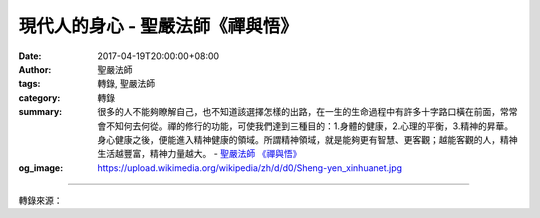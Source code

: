 現代人的身心 - 聖嚴法師《禪與悟》
#################################

:date: 2017-04-19T20:00:00+08:00
:author: 聖嚴法師
:tags: 轉錄, 聖嚴法師
:category: 轉錄
:summary: 很多的人不能夠瞭解自己，也不知道該選擇怎樣的出路，在一生的生命過程中有許多十字路口橫在前面，常常會不知何去何從。禪的修行的功能，可使我們達到三種目的：1.身體的健康，2.心理的平衡，3.精神的昇華。身心健康之後，便能進入精神健康的領域。所謂精神領域，就是能夠更有智慧、更客觀；越能客觀的人，精神生活越豐富，精神力量越大。
          - `聖嚴法師`_ `《禪與悟》`_
:og_image: https://upload.wikimedia.org/wikipedia/zh/d/d0/Sheng-yen_xinhuanet.jpg

.. raw:: html

  <p>摘錄自《禪與悟》現代人的身心<br/> 文／聖嚴法師 圖／Joyce Yang</p><p> （一）身心緊張</p><p> 現代人的身心狀態是怎樣的情況？第一是身心的緊張，因為我們的時間感覺太短，空間感覺太小，人與人之間的接觸太頻繁，相反地，人與人之間的關係卻越來越疏遠。照道理來說，我們接觸的人越多，應該跟人的關係越好，事實上卻相反。為什麼？過去的人生活環境比較單純，所以，關係以關懷比較多，而今因為接觸的人多，且現在的人太忙，不知道對那一個關心才好，所以就不再關懷他人了。那麼現代的人最關心什麼？關心自己。如何關心呢？就是防備，預防所接觸到的人是否會對我們不利，或是挖空心思，想如何讓跟自己接觸的人能對自己有利。如此一來，我們便生活在緊張之中，將見到的人都當作小偷、仇人，甚至自己嚇唬自己，增加自己的緊張。</p><p> 例如在紐約東初禪寺時，有一對夫婦和他們的孩子來寺裡，因為很久沒看到他們，我就問他們好嗎？他說：「師父，不談也罷，做人、生活不容易啊！我們這幾個月來都是在緊張、奔波之中，所以，今天來求平安，散散心。」我想他們該會留下打打坐或念念佛吧！結果只見他緊張的叫他的家人一起燒香、拜佛，拜完後要趕快走。我便攔住他們說：「稍等一下，你們不是來求平安的嗎？怎麼如此緊張呢？到這兒是希望散散心，讓心平靜點，結果你來了卻這麼緊張。來就是求平安，心要安定下來。」像這種例子是不是很多呢？</p><p> （二）物質的緊張</p><p> 第二種狀態是物質的刺激，所謂物質的刺激是指凡眼睛所見到、耳朵所聽到及嘴巴所吃的，處處都是誘惑，五花八門，眼花撩亂，這是過去社會沒有的現象。</p><p> 最近有個信徒問我說，因為他有一輛賓士的轎車，所以最近很麻煩，因為臺灣有一個集團專門追踪勒索坐賓士轎車的人，他說：「這車子怎麼辦啊？」我說：「把它賣掉。」他說：「不能賣，賣了就沒車坐了。」我說：「坐計程車啊！」結果他回答說：「不能坐計程車，太不方便了。」這就是物質條件使得我們不自在。坐了賓士車害怕，不坐又不能過日子。所以，物質條件反而使我們現代人沒辦法得到安全感。</p><p> （三）心靈的空虛</p><p> 第三是心靈的空虛，物質生活豐富的人，不等於他擁有快樂和平安。當一個人心裡感到空虛，便會時時覺得有威脅，並且不易滿足。心靈的空虛就好像是空中的一片羽毛，也像水上的浮萍般，處處飄，不知道何處是落腳的地方，也不知道什麼是真正可依靠的。諸位可能聽過「有錢能使鬼推磨」的俗語，有錢就有勢，有勢就有力，有力就可靠，這幾乎是現代人的觀念，但真的有了錢就是最安全的保障嗎？其實追求錢、權，或勢都是既吃力又空虛的事。</p><p> 有勢的人怕勢力失去了，失去權勢的時候，比沒有得到權勢前更痛苦。所以有權勢的時候，他就恐懼什麼時候權勢會失去，因此沒有權勢要追求權勢，等失去之時，卻也是真正痛苦的時刻。所以現代的人心靈的空虛比過去的人嚴重，物質條件越豐富，精神生活越貧窮。</p><p> 我們這一代的人是最可憐的，拿我個人來說，如果我不是出家人的話，我可能會覺得我很可憐，乃至生不如死，因為我在臺灣，臺灣的人把我當成是大陸人；我到了日本，他們當我是中國人；等到了美國，美國人說我是東方人；回到大陸，又說我是臺胞，真不知道我究竟是那裡人？還好出家人是「出家無家，處處家」，否則我就成了「天涯淪落人」。</p><p> 我不是天涯淪落人，我是處處的主人，無論人家怎麼說都毫無影響，所以出家很好。就如我們曾講的如來如去，到任何地方，在任何時間都能把某一處當成自己的地方；因緣要我走，我就走，走到另一地方亦能安身立命的住下來。如此我們的心靈就不會恐懼了。</p><p> （四）失落了自己</p><p> 此外，失落了自己也是現代人的問題，所謂失落，是說自己被環境所迷，亦為時代所迷，也可以說走在時代的十字路口和環境的岔路，不知道那個方向才是歸處、才是彼岸。有人問我：「師父，是誰叫你出家的呢？」</p><p> 我說：「我師父叫我出家的啊！」</p><p> 他又問：「你那時想出家嗎？有沒有後悔過？」</p><p> 我說：「其實我不知道要不要出家，人家叫我出家我就出家了，出了家以後，也覺得好像生出來就該出家，所以，我沒有懷疑過是對還是錯，就這樣，便在這條路上一直走了下來。也許我的因緣很好，環境對我的誘惑不多。所以感覺出家很好。」</p><p> 因為我知道，我大概只能做和尚了，若不做和尚，其他的事我想也不適合我做。</p><p> 可是很多的人不能夠瞭解自己，也不知道該選擇怎樣的出路，在一生的生命過程中有許多十字路口橫在前面，常常會不知何去何從。</p><p> 因此就有如香港黃大仙廟的香火鼎盛、臺灣媽祖廟的人潮洶湧。此外還有很多測字攤及算命仙，他們也都生意興隆，這就是因為有許多人，常常失去方向，不知道怎麼辦，所以，去求神、求籤、問神、測字、算命、要求指點迷津。我們這時代的人，還這麼迷信。那是因為失去自信心，便不得不以碰運道心態，求助於迷信的行為。</p><p> 能有自知之明的自信心者，相當不容易，如果要達成自知自信的目的，需要有二種方法：1.是用佛教的觀念來引導我們、指導我們；2.是要能平衡身心。若對自己有信心，對三寶會有信心；信了三寶對自己就會更認識。所以，佛教的修行方法，就是要我們首先能發現自己的毛病，然後知道自己的優點，便是最基本的方式和作用。</p><p> 因此，禪的修行的功能，可使我們達到三種目的：1.身體的健康，2.心理的平衡，3.精神的昇華。身心健康之後，便能進入精神健康的領域。所謂精神領域，就是能夠更有智慧、更客觀；越能客觀的人，精神生活越豐富，精神力量越大。希望諸位能有機會學一學禪的修行和方法。</p>

.. image:: https://scontent-tpe1-1.xx.fbcdn.net/v/t31.0-8/17761235_1478936258829565_529755294410029117_o.jpg?oh=77cd8e384b1393db6f4ffe59944b40c7&oe=59989C91
   :align: center
   :alt: 現代人的身心

----

轉錄來源：

.. raw:: html

  <iframe src="https://www.facebook.com/plugins/post.php?href=https%3A%2F%2Fwww.facebook.com%2FDDMCHAN%2Fposts%2F1478936258829565%3A0&width=auto" width="auto" height="557" style="border:none;overflow:hidden" scrolling="no" frameborder="0" allowTransparency="true"></iframe>

.. _聖嚴法師: http://www.shengyen.org/
.. _《禪與悟》: http://ddc.shengyen.org/mobile/toc/04/04-06/index.php

